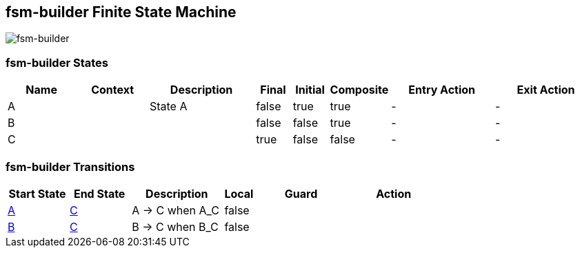 == fsm-builder Finite State Machine

image::pics/fsm-builder.svg[fsm-builder]

=== fsm-builder States

[cols="2,2,3,1,1,1,3,3"]
|===
|Name |Context |Description |Final |Initial |Composite |Entry Action |Exit Action

|[[fsm-builder-A]]A
||State A
|false
|true
|true
|-
|-

|[[fsm-builder-B]]B
||
|false
|false
|true
|-
|-

|[[fsm-builder-C]]C
||
|true
|false
|false
|-
|-

|===

=== fsm-builder Transitions

[cols="2,2,3,1,3,3"]
|===
|Start State |End State |Description |Local |Guard |Action

|<<fsm-builder-A,A>>
|<<fsm-builder-C,C>>
|A -> C when A_C
|false
|
|

|<<fsm-builder-B,B>>
|<<fsm-builder-C,C>>
|B -> C when B_C
|false
|
|

|===


